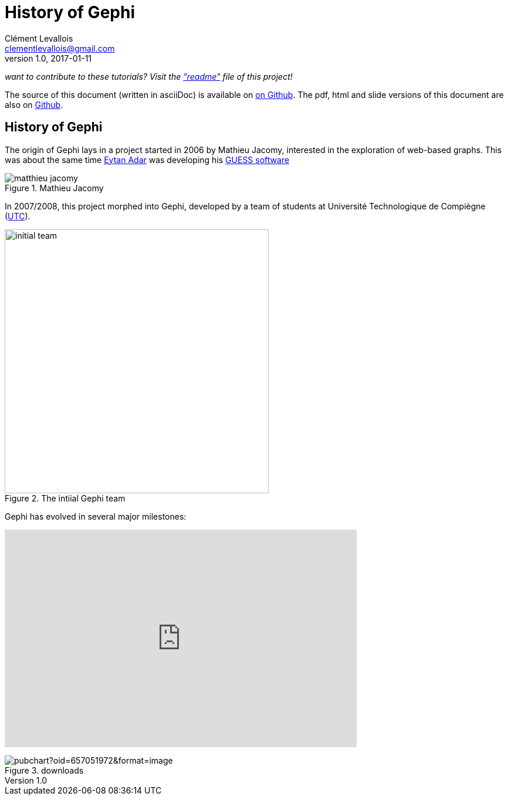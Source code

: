 = History of Gephi
Clément Levallois <clementlevallois@gmail.com>
2017-01-11
:revnumber: 1.0
:example-caption!:
ifndef::imagesdir[:imagesdir: ../images]
ifndef::sourcedir[:sourcedir: ../../../main/java]

_want to contribute to these tutorials? Visit the https://github.com/seinecle/gephi-tutorials["readme"] file of this project!_

The source of this document (written in asciiDoc) is available on https://github.com/seinecle/gephi-tutorials/blob/master/src/main/asciidoc/en/history-en.adoc[on Github].
The pdf, html and slide versions of this document are also on https://github.com/seinecle/gephi-tutorials/tree/master/target[Github].


== History of Gephi

//ST: History of Gephi

The origin of Gephi lays in a project started in 2006 by Mathieu Jacomy, interested in the exploration of web-based graphs.
This was about the same time http://www.cond.org/[Eytan Adar] was developing his https://www.google.com/url?sa=t&rct=j&q=&esrc=s&source=web&cd=1&cad=rja&uact=8&ved=0ahUKEwjljNmDtbrRAhXL6xQKHWDdDRMQFggcMAA&url=http%3A%2F%2Fgraphexploration.cond.org%2Fchi2006%2Fguess-chi2006.pdf&usg=AFQjCNETmuZqHoaZyJSYpSuTGQ87PNSCLA&sig2=ns0z9wqVRIo5riVtHv1QfQ[GUESS software]

image::matthieu-jacomy.jpg[align="center", title="Mathieu Jacomy"]


//ST !
In 2007/2008, this project morphed into Gephi, developed by a team of students at Université Technologique de Compiègne (https://www.utc.fr/en.html[UTC]).

image::initial-team.png[width=450, align="center", title="The intiial Gephi team"]

//ST !
Gephi has evolved in several major milestones:

pass:[<iframe width="600" height="371" seamless frameborder="0" scrolling="no" src="https://docs.google.com/spreadsheets/d/13mTifgFRpEH0vpXUF2USdy6kTTtPuEq9FgWWXYEPIck/pubchart?oid=657051972&amp;format=interactive"></iframe>]

image::https://docs.google.com/spreadsheets/d/13mTifgFRpEH0vpXUF2USdy6kTTtPuEq9FgWWXYEPIck/pubchart?oid=657051972&format=image[align="center", title="downloads"]
